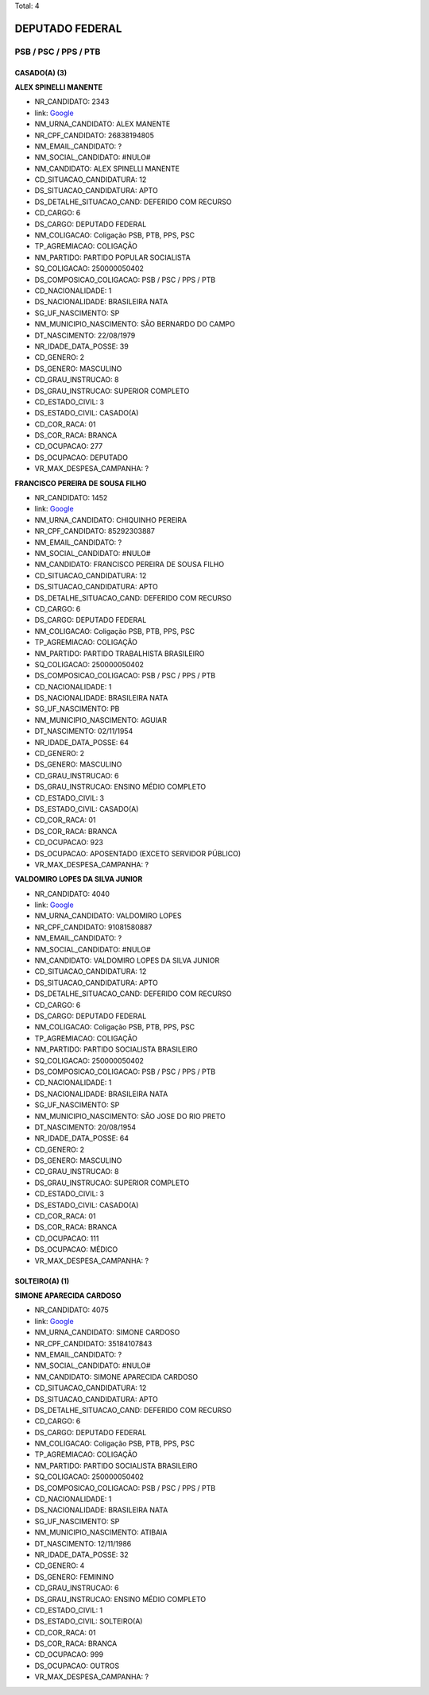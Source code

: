 Total: 4

DEPUTADO FEDERAL
================

PSB / PSC / PPS / PTB
---------------------

CASADO(A) (3)
.............

**ALEX SPINELLI MANENTE**

- NR_CANDIDATO: 2343
- link: `Google <https://www.google.com/search?q=ALEX+SPINELLI+MANENTE>`_
- NM_URNA_CANDIDATO: ALEX MANENTE
- NR_CPF_CANDIDATO: 26838194805
- NM_EMAIL_CANDIDATO: ?
- NM_SOCIAL_CANDIDATO: #NULO#
- NM_CANDIDATO: ALEX SPINELLI MANENTE
- CD_SITUACAO_CANDIDATURA: 12
- DS_SITUACAO_CANDIDATURA: APTO
- DS_DETALHE_SITUACAO_CAND: DEFERIDO COM RECURSO
- CD_CARGO: 6
- DS_CARGO: DEPUTADO FEDERAL
- NM_COLIGACAO: Coligação PSB, PTB, PPS, PSC
- TP_AGREMIACAO: COLIGAÇÃO
- NM_PARTIDO: PARTIDO POPULAR SOCIALISTA
- SQ_COLIGACAO: 250000050402
- DS_COMPOSICAO_COLIGACAO: PSB / PSC / PPS / PTB
- CD_NACIONALIDADE: 1
- DS_NACIONALIDADE: BRASILEIRA NATA
- SG_UF_NASCIMENTO: SP
- NM_MUNICIPIO_NASCIMENTO: SÃO BERNARDO DO CAMPO
- DT_NASCIMENTO: 22/08/1979
- NR_IDADE_DATA_POSSE: 39
- CD_GENERO: 2
- DS_GENERO: MASCULINO
- CD_GRAU_INSTRUCAO: 8
- DS_GRAU_INSTRUCAO: SUPERIOR COMPLETO
- CD_ESTADO_CIVIL: 3
- DS_ESTADO_CIVIL: CASADO(A)
- CD_COR_RACA: 01
- DS_COR_RACA: BRANCA
- CD_OCUPACAO: 277
- DS_OCUPACAO: DEPUTADO
- VR_MAX_DESPESA_CAMPANHA: ?


**FRANCISCO PEREIRA DE SOUSA FILHO**

- NR_CANDIDATO: 1452
- link: `Google <https://www.google.com/search?q=FRANCISCO+PEREIRA+DE+SOUSA+FILHO>`_
- NM_URNA_CANDIDATO: CHIQUINHO PEREIRA
- NR_CPF_CANDIDATO: 85292303887
- NM_EMAIL_CANDIDATO: ?
- NM_SOCIAL_CANDIDATO: #NULO#
- NM_CANDIDATO: FRANCISCO PEREIRA DE SOUSA FILHO
- CD_SITUACAO_CANDIDATURA: 12
- DS_SITUACAO_CANDIDATURA: APTO
- DS_DETALHE_SITUACAO_CAND: DEFERIDO COM RECURSO
- CD_CARGO: 6
- DS_CARGO: DEPUTADO FEDERAL
- NM_COLIGACAO: Coligação PSB, PTB, PPS, PSC
- TP_AGREMIACAO: COLIGAÇÃO
- NM_PARTIDO: PARTIDO TRABALHISTA BRASILEIRO
- SQ_COLIGACAO: 250000050402
- DS_COMPOSICAO_COLIGACAO: PSB / PSC / PPS / PTB
- CD_NACIONALIDADE: 1
- DS_NACIONALIDADE: BRASILEIRA NATA
- SG_UF_NASCIMENTO: PB
- NM_MUNICIPIO_NASCIMENTO: AGUIAR
- DT_NASCIMENTO: 02/11/1954
- NR_IDADE_DATA_POSSE: 64
- CD_GENERO: 2
- DS_GENERO: MASCULINO
- CD_GRAU_INSTRUCAO: 6
- DS_GRAU_INSTRUCAO: ENSINO MÉDIO COMPLETO
- CD_ESTADO_CIVIL: 3
- DS_ESTADO_CIVIL: CASADO(A)
- CD_COR_RACA: 01
- DS_COR_RACA: BRANCA
- CD_OCUPACAO: 923
- DS_OCUPACAO: APOSENTADO (EXCETO SERVIDOR PÚBLICO)
- VR_MAX_DESPESA_CAMPANHA: ?


**VALDOMIRO LOPES DA SILVA JUNIOR**

- NR_CANDIDATO: 4040
- link: `Google <https://www.google.com/search?q=VALDOMIRO+LOPES+DA+SILVA+JUNIOR>`_
- NM_URNA_CANDIDATO: VALDOMIRO LOPES
- NR_CPF_CANDIDATO: 91081580887
- NM_EMAIL_CANDIDATO: ?
- NM_SOCIAL_CANDIDATO: #NULO#
- NM_CANDIDATO: VALDOMIRO LOPES DA SILVA JUNIOR
- CD_SITUACAO_CANDIDATURA: 12
- DS_SITUACAO_CANDIDATURA: APTO
- DS_DETALHE_SITUACAO_CAND: DEFERIDO COM RECURSO
- CD_CARGO: 6
- DS_CARGO: DEPUTADO FEDERAL
- NM_COLIGACAO: Coligação PSB, PTB, PPS, PSC
- TP_AGREMIACAO: COLIGAÇÃO
- NM_PARTIDO: PARTIDO SOCIALISTA BRASILEIRO
- SQ_COLIGACAO: 250000050402
- DS_COMPOSICAO_COLIGACAO: PSB / PSC / PPS / PTB
- CD_NACIONALIDADE: 1
- DS_NACIONALIDADE: BRASILEIRA NATA
- SG_UF_NASCIMENTO: SP
- NM_MUNICIPIO_NASCIMENTO: SÃO JOSE DO RIO PRETO
- DT_NASCIMENTO: 20/08/1954
- NR_IDADE_DATA_POSSE: 64
- CD_GENERO: 2
- DS_GENERO: MASCULINO
- CD_GRAU_INSTRUCAO: 8
- DS_GRAU_INSTRUCAO: SUPERIOR COMPLETO
- CD_ESTADO_CIVIL: 3
- DS_ESTADO_CIVIL: CASADO(A)
- CD_COR_RACA: 01
- DS_COR_RACA: BRANCA
- CD_OCUPACAO: 111
- DS_OCUPACAO: MÉDICO
- VR_MAX_DESPESA_CAMPANHA: ?


SOLTEIRO(A) (1)
...............

**SIMONE APARECIDA CARDOSO**

- NR_CANDIDATO: 4075
- link: `Google <https://www.google.com/search?q=SIMONE+APARECIDA+CARDOSO>`_
- NM_URNA_CANDIDATO: SIMONE CARDOSO
- NR_CPF_CANDIDATO: 35184107843
- NM_EMAIL_CANDIDATO: ?
- NM_SOCIAL_CANDIDATO: #NULO#
- NM_CANDIDATO: SIMONE APARECIDA CARDOSO
- CD_SITUACAO_CANDIDATURA: 12
- DS_SITUACAO_CANDIDATURA: APTO
- DS_DETALHE_SITUACAO_CAND: DEFERIDO COM RECURSO
- CD_CARGO: 6
- DS_CARGO: DEPUTADO FEDERAL
- NM_COLIGACAO: Coligação PSB, PTB, PPS, PSC
- TP_AGREMIACAO: COLIGAÇÃO
- NM_PARTIDO: PARTIDO SOCIALISTA BRASILEIRO
- SQ_COLIGACAO: 250000050402
- DS_COMPOSICAO_COLIGACAO: PSB / PSC / PPS / PTB
- CD_NACIONALIDADE: 1
- DS_NACIONALIDADE: BRASILEIRA NATA
- SG_UF_NASCIMENTO: SP
- NM_MUNICIPIO_NASCIMENTO: ATIBAIA
- DT_NASCIMENTO: 12/11/1986
- NR_IDADE_DATA_POSSE: 32
- CD_GENERO: 4
- DS_GENERO: FEMININO
- CD_GRAU_INSTRUCAO: 6
- DS_GRAU_INSTRUCAO: ENSINO MÉDIO COMPLETO
- CD_ESTADO_CIVIL: 1
- DS_ESTADO_CIVIL: SOLTEIRO(A)
- CD_COR_RACA: 01
- DS_COR_RACA: BRANCA
- CD_OCUPACAO: 999
- DS_OCUPACAO: OUTROS
- VR_MAX_DESPESA_CAMPANHA: ?

